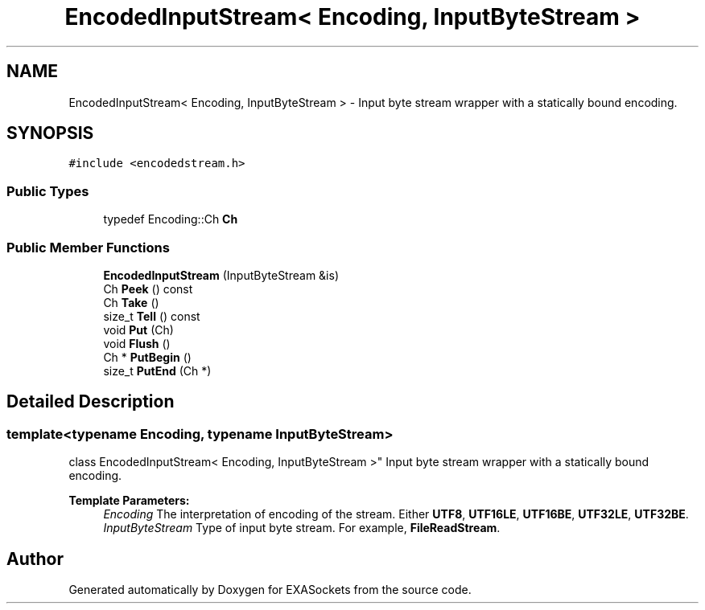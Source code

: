 .TH "EncodedInputStream< Encoding, InputByteStream >" 3 "Thu Nov 3 2016" "Version 0.9" "EXASockets" \" -*- nroff -*-
.ad l
.nh
.SH NAME
EncodedInputStream< Encoding, InputByteStream > \- Input byte stream wrapper with a statically bound encoding\&.  

.SH SYNOPSIS
.br
.PP
.PP
\fC#include <encodedstream\&.h>\fP
.SS "Public Types"

.in +1c
.ti -1c
.RI "typedef Encoding::Ch \fBCh\fP"
.br
.in -1c
.SS "Public Member Functions"

.in +1c
.ti -1c
.RI "\fBEncodedInputStream\fP (InputByteStream &is)"
.br
.ti -1c
.RI "Ch \fBPeek\fP () const"
.br
.ti -1c
.RI "Ch \fBTake\fP ()"
.br
.ti -1c
.RI "size_t \fBTell\fP () const"
.br
.ti -1c
.RI "void \fBPut\fP (Ch)"
.br
.ti -1c
.RI "void \fBFlush\fP ()"
.br
.ti -1c
.RI "Ch * \fBPutBegin\fP ()"
.br
.ti -1c
.RI "size_t \fBPutEnd\fP (Ch *)"
.br
.in -1c
.SH "Detailed Description"
.PP 

.SS "template<typename Encoding, typename InputByteStream>
.br
class EncodedInputStream< Encoding, InputByteStream >"
Input byte stream wrapper with a statically bound encoding\&. 


.PP
\fBTemplate Parameters:\fP
.RS 4
\fIEncoding\fP The interpretation of encoding of the stream\&. Either \fBUTF8\fP, \fBUTF16LE\fP, \fBUTF16BE\fP, \fBUTF32LE\fP, \fBUTF32BE\fP\&. 
.br
\fIInputByteStream\fP Type of input byte stream\&. For example, \fBFileReadStream\fP\&. 
.RE
.PP


.SH "Author"
.PP 
Generated automatically by Doxygen for EXASockets from the source code\&.
